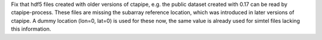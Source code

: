 Fix that hdf5 files created with older versions of ctapipe, e.g.
the public dataset created with 0.17 can be read by ctapipe-process.
These files are missing the subarray reference location, which was
introduced in later versions of ctapipe. A dummy location (lon=0, lat=0)
is used for these now, the same value is already used for simtel files
lacking this information.
